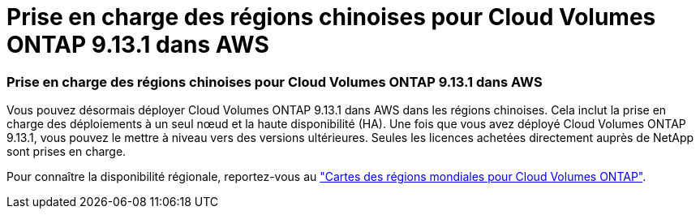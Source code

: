 = Prise en charge des régions chinoises pour Cloud Volumes ONTAP 9.13.1 dans AWS
:allow-uri-read: 




=== Prise en charge des régions chinoises pour Cloud Volumes ONTAP 9.13.1 dans AWS

Vous pouvez désormais déployer Cloud Volumes ONTAP 9.13.1 dans AWS dans les régions chinoises. Cela inclut la prise en charge des déploiements à un seul nœud et la haute disponibilité (HA). Une fois que vous avez déployé Cloud Volumes ONTAP 9.13.1, vous pouvez le mettre à niveau vers des versions ultérieures. Seules les licences achetées directement auprès de NetApp sont prises en charge.

Pour connaître la disponibilité régionale, reportez-vous au https://bluexp.netapp.com/cloud-volumes-global-regions["Cartes des régions mondiales pour Cloud Volumes ONTAP"^].
